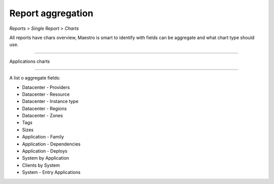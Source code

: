 Report aggregation
==================
`Reports > Single Report > Charts`

All reports have chars overview, Maestro is smart to identify with fields can be aggregate and what chart type should use.


.. image:: ../../_static/screen/aggr.png
   :alt: Maestro Server - Charts

    Reports charts

------------

Applications charts

.. image:: ../../_static/screen/aggr2.png
   :alt: Maestro Server - Create elegant charts

------------

A list o aggregate fields:

- Datacenter - Providers
- Datacenter - Resource
- Datacenter - Instance type
- Datacenter - Regions
- Datacenter - Zones
- Tags
- Sizes
- Application - Family
- Application - Dependencies
- Application - Deploys
- System by Application
- Clients by System
- System - Entry Applications
